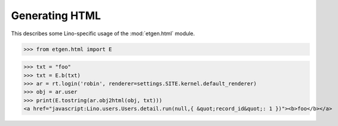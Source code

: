 .. _lino.specs.html:

===============
Generating HTML
===============

.. How to test only this document:

    $ doctest docs/specs/html
    
    doctest init:

    >>> from lino import startup
    >>> startup('lino_book.projects.polly.settings.demo')
    >>> from lino.api.doctest import *


This describes some Lino-specific usage of the
:mod:`etgen.html` module.


.. contents::
   :depth: 1
   :local:


>>> from etgen.html import E

>>> txt = "foo"
>>> txt = E.b(txt)
>>> ar = rt.login('robin', renderer=settings.SITE.kernel.default_renderer)
>>> obj = ar.user
>>> print(E.tostring(ar.obj2html(obj, txt)))
<a href="javascript:Lino.users.Users.detail.run(null,{ &quot;record_id&quot;: 1 })"><b>foo</b></a>

